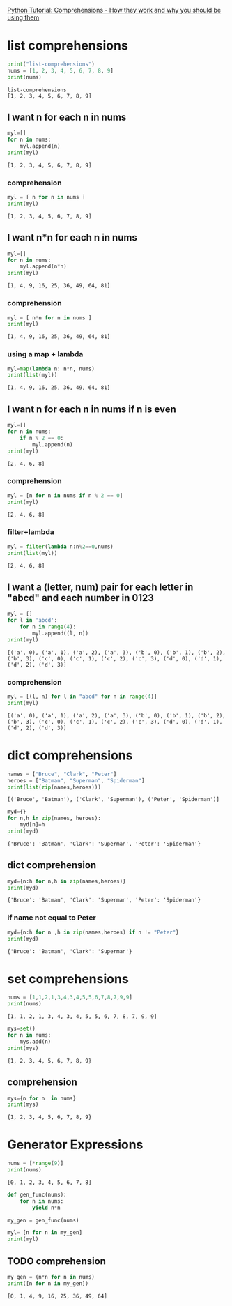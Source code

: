 #+PROPERTY: header-args:python   :results output

[[https://www.youtube.com/watch?v=3dt4OGnU5sM][Python Tutorial: Comprehensions - How they work and why you should be using them]]


* list comprehensions
  :PROPERTIES:
  :header-args:python: :session "*python-list-comprehensions*"
  :END:

  #+begin_src python
    print("list-comprehensions")
    nums = [1, 2, 3, 4, 5, 6, 7, 8, 9]
    print(nums)
  #+end_src

  #+RESULTS:
  : list-comprehensions
  : [1, 2, 3, 4, 5, 6, 7, 8, 9]

**  I want n for each n in nums

   #+begin_src python
     myl=[]
     for n in nums:
         myl.append(n)
     print(myl)
   #+end_src

   #+RESULTS:
   : [1, 2, 3, 4, 5, 6, 7, 8, 9]


*** comprehension
    #+begin_src python
      myl = [ n for n in nums ]
      print(myl)
    #+end_src

    #+RESULTS:
    : [1, 2, 3, 4, 5, 6, 7, 8, 9]

** I want n*n for each n in nums
   #+begin_src python
     myl=[]
     for n in nums:
         myl.append(n*n)
     print(myl)
   #+end_src

   #+RESULTS:
   : [1, 4, 9, 16, 25, 36, 49, 64, 81]

*** comprehension
    #+begin_src python
      myl = [ n*n for n in nums ]
      print(myl)
    #+end_src

    #+RESULTS:
    : [1, 4, 9, 16, 25, 36, 49, 64, 81]

***  using a map + lambda
    #+begin_src python
      myl=map(lambda n: n*n, nums)
      print(list(myl))
    #+end_src

    #+RESULTS:
    : [1, 4, 9, 16, 25, 36, 49, 64, 81]

** I want n for each n in nums if n is even
   #+begin_src python
     myl=[]
     for n in nums:
         if n % 2 == 0:
             myl.append(n)
     print(myl)
   #+end_src

   #+RESULTS:
   : [2, 4, 6, 8]

*** comprehension
    #+begin_src python
      myl = [n for n in nums if n % 2 == 0]
      print(myl)
    #+end_src

    #+RESULTS:
    : [2, 4, 6, 8]

*** filter+lambda
    #+begin_src python
      myl = filter(lambda n:n%2==0,nums)
      print(list(myl))
    #+end_src

    #+RESULTS:
    : [2, 4, 6, 8]


** I want a (letter, num) pair for each letter in "abcd" and each number in 0123
   #+begin_src python
     myl = []
     for l in 'abcd':
         for n in range(4):
             myl.append((l, n))
     print(myl)
   #+end_src

   #+RESULTS:
   : [('a', 0), ('a', 1), ('a', 2), ('a', 3), ('b', 0), ('b', 1), ('b', 2), ('b', 3), ('c', 0), ('c', 1), ('c', 2), ('c', 3), ('d', 0), ('d', 1), ('d', 2), ('d', 3)]

*** comprehension
    #+begin_src python
      myl = [(l, n) for l in "abcd" for n in range(4)]
      print(myl)
    #+end_src

    #+RESULTS:
    : [('a', 0), ('a', 1), ('a', 2), ('a', 3), ('b', 0), ('b', 1), ('b', 2), ('b', 3), ('c', 0), ('c', 1), ('c', 2), ('c', 3), ('d', 0), ('d', 1), ('d', 2), ('d', 3)]

* dict comprehensions
  :PROPERTIES:
  :header-args:python: :session "*python-dict-comprehensions*"
  :END:

  #+begin_src python
    names = ["Bruce", "Clark", "Peter"]
    heroes = ["Batman", "Superman", "Spiderman"]
    print(list(zip(names,heroes)))
  #+end_src

  #+RESULTS:
  : [('Bruce', 'Batman'), ('Clark', 'Superman'), ('Peter', 'Spiderman')]

   #+begin_src python
     myd={}
     for n,h in zip(names, heroes):
         myd[n]=h
     print(myd)
   #+end_src

   #+RESULTS:
   : {'Bruce': 'Batman', 'Clark': 'Superman', 'Peter': 'Spiderman'}

** dict comprehension
   #+begin_src python
     myd={n:h for n,h in zip(names,heroes)}
     print(myd)
   #+end_src

   #+RESULTS:
   : {'Bruce': 'Batman', 'Clark': 'Superman', 'Peter': 'Spiderman'}


*** if name not equal to Peter
    #+begin_src python
      myd={n:h for n ,h in zip(names,heroes) if n != "Peter"}
      print(myd)
    #+end_src

    #+RESULTS:
    : {'Bruce': 'Batman', 'Clark': 'Superman'}


* set comprehensions
  :PROPERTIES:
  :header-args:python: :session "*python-set-comprehensions*"
  :END:
  #+begin_src python
    nums = [1,1,2,1,3,4,3,4,5,5,6,7,8,7,9,9]
    print(nums)
  #+end_src

  #+RESULTS:
  : [1, 1, 2, 1, 3, 4, 3, 4, 5, 5, 6, 7, 8, 7, 9, 9]

  #+begin_src python
    mys=set()
    for n in nums:
        mys.add(n)
    print(mys)
  #+end_src

  #+RESULTS:
  : {1, 2, 3, 4, 5, 6, 7, 8, 9}


** comprehension
   #+begin_src python
     mys={n for n  in nums}
     print(mys)
   #+end_src

   #+RESULTS:
   : {1, 2, 3, 4, 5, 6, 7, 8, 9}



* Generator Expressions
  :PROPERTIES:
  :header-args:python: :session "*python-generators*"
  :END:
  #+begin_src python
    nums = [*range(9)]
    print(nums)
  #+end_src

  #+RESULTS:
  : [0, 1, 2, 3, 4, 5, 6, 7, 8]

#+begin_src python
  def gen_func(nums):
      for n in nums:
          yield n*n

  my_gen = gen_func(nums)

  myl= [n for n in my_gen]
  print(myl)
#+end_src

#+RESULTS:
: [0, 1, 4, 9, 16, 25, 36, 49, 64]

** TODO comprehension
   SCHEDULED: <2021-03-27 Sat>
   :LOGBOOK:
   - State "TODO"       from              [2021-03-27 Sat 11:50]
   :END:
   #+begin_src python
     my_gen = (n*n for n in nums)
     print([n for n in my_gen])
   #+end_src

   #+RESULTS:
   : [0, 1, 4, 9, 16, 25, 36, 49, 64]
